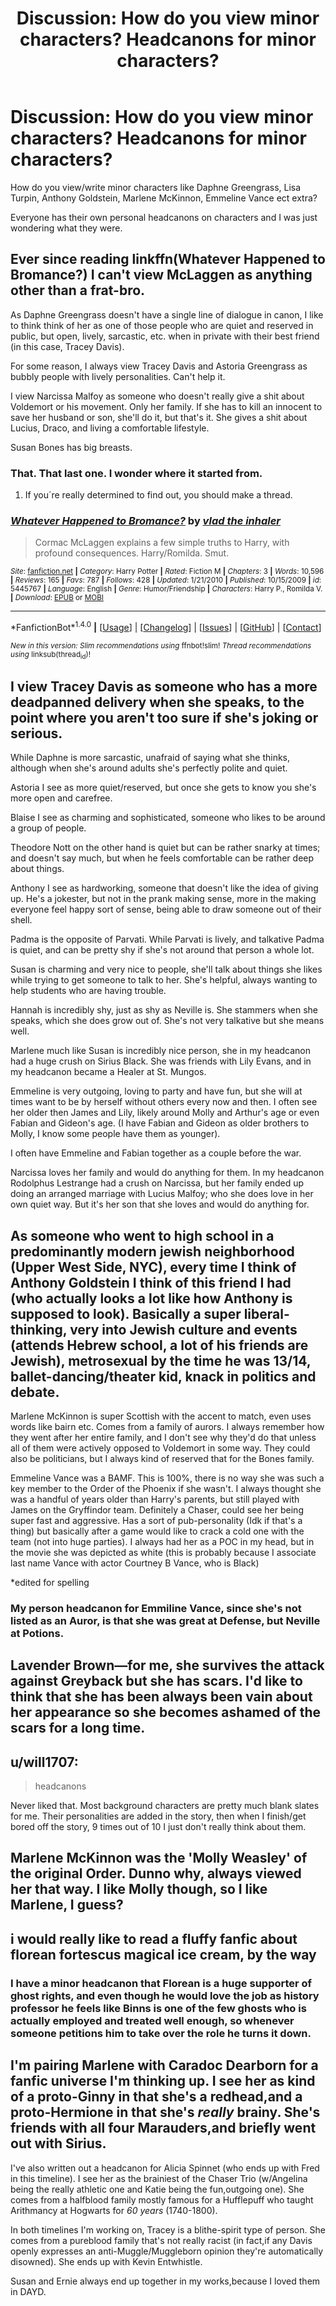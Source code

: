 #+TITLE: Discussion: How do you view minor characters? Headcanons for minor characters?

* Discussion: How do you view minor characters? Headcanons for minor characters?
:PROPERTIES:
:Author: SnarkyAndProud
:Score: 2
:DateUnix: 1512422461.0
:DateShort: 2017-Dec-05
:FlairText: Discussion
:END:
How do you view/write minor characters like Daphne Greengrass, Lisa Turpin, Anthony Goldstein, Marlene McKinnon, Emmeline Vance ect extra?

Everyone has their own personal headcanons on characters and I was just wondering what they were.


** Ever since reading linkffn(Whatever Happened to Bromance?) I can't view McLaggen as anything other than a frat-bro.

As Daphne Greengrass doesn't have a single line of dialogue in canon, I like to think think of her as one of those people who are quiet and reserved in public, but open, lively, sarcastic, etc. when in private with their best friend (in this case, Tracey Davis).

For some reason, I always view Tracey Davis and Astoria Greengrass as bubbly people with lively personalities. Can't help it.

I view Narcissa Malfoy as someone who doesn't really give a shit about Voldemort or his movement. Only her family. If she has to kill an innocent to save her husband or son, she'll do it, but that's it. She gives a shit about Lucius, Draco, and living a comfortable lifestyle.

Susan Bones has big breasts.
:PROPERTIES:
:Author: AutumnSouls
:Score: 16
:DateUnix: 1512423528.0
:DateShort: 2017-Dec-05
:END:

*** That. That last one. I wonder where it started from.
:PROPERTIES:
:Author: ShiroVN
:Score: 5
:DateUnix: 1512431146.0
:DateShort: 2017-Dec-05
:END:

**** If you´re really determined to find out, you should make a thread.
:PROPERTIES:
:Author: pornomancer90
:Score: 1
:DateUnix: 1512449244.0
:DateShort: 2017-Dec-05
:END:


*** [[http://www.fanfiction.net/s/5445767/1/][*/Whatever Happened to Bromance?/*]] by [[https://www.fanfiction.net/u/1401424/vlad-the-inhaler][/vlad the inhaler/]]

#+begin_quote
  Cormac McLaggen explains a few simple truths to Harry, with profound consequences. Harry/Romilda. Smut.
#+end_quote

^{/Site/: [[http://www.fanfiction.net/][fanfiction.net]] *|* /Category/: Harry Potter *|* /Rated/: Fiction M *|* /Chapters/: 3 *|* /Words/: 10,596 *|* /Reviews/: 165 *|* /Favs/: 787 *|* /Follows/: 428 *|* /Updated/: 1/21/2010 *|* /Published/: 10/15/2009 *|* /id/: 5445767 *|* /Language/: English *|* /Genre/: Humor/Friendship *|* /Characters/: Harry P., Romilda V. *|* /Download/: [[http://www.ff2ebook.com/old/ffn-bot/index.php?id=5445767&source=ff&filetype=epub][EPUB]] or [[http://www.ff2ebook.com/old/ffn-bot/index.php?id=5445767&source=ff&filetype=mobi][MOBI]]}

--------------

*FanfictionBot*^{1.4.0} *|* [[[https://github.com/tusing/reddit-ffn-bot/wiki/Usage][Usage]]] | [[[https://github.com/tusing/reddit-ffn-bot/wiki/Changelog][Changelog]]] | [[[https://github.com/tusing/reddit-ffn-bot/issues/][Issues]]] | [[[https://github.com/tusing/reddit-ffn-bot/][GitHub]]] | [[[https://www.reddit.com/message/compose?to=tusing][Contact]]]

^{/New in this version: Slim recommendations using/ ffnbot!slim! /Thread recommendations using/ linksub(thread_id)!}
:PROPERTIES:
:Author: FanfictionBot
:Score: 2
:DateUnix: 1512423601.0
:DateShort: 2017-Dec-05
:END:


** I view Tracey Davis as someone who has a more deadpanned delivery when she speaks, to the point where you aren't too sure if she's joking or serious.

While Daphne is more sarcastic, unafraid of saying what she thinks, although when she's around adults she's perfectly polite and quiet.

Astoria I see as more quiet/reserved, but once she gets to know you she's more open and carefree.

Blaise I see as charming and sophisticated, someone who likes to be around a group of people.

Theodore Nott on the other hand is quiet but can be rather snarky at times; and doesn't say much, but when he feels comfortable can be rather deep about things.

Anthony I see as hardworking, someone that doesn't like the idea of giving up. He's a jokester, but not in the prank making sense, more in the making everyone feel happy sort of sense, being able to draw someone out of their shell.

Padma is the opposite of Parvati. While Parvati is lively, and talkative Padma is quiet, and can be pretty shy if she's not around that person a whole lot.

Susan is charming and very nice to people, she'll talk about things she likes while trying to get someone to talk to her. She's helpful, always wanting to help students who are having trouble.

Hannah is incredibly shy, just as shy as Neville is. She stammers when she speaks, which she does grow out of. She's not very talkative but she means well.

Marlene much like Susan is incredibly nice person, she in my headcanon had a huge crush on Sirius Black. She was friends with Lily Evans, and in my headcanon became a Healer at St. Mungos.

Emmeline is very outgoing, loving to party and have fun, but she will at times want to be by herself without others every now and then. I often see her older then James and Lily, likely around Molly and Arthur's age or even Fabian and Gideon's age. (I have Fabian and Gideon as older brothers to Molly, I know some people have them as younger).

I often have Emmeline and Fabian together as a couple before the war.

Narcissa loves her family and would do anything for them. In my headcanon Rodolphus Lestrange had a crush on Narcissa, but her family ended up doing an arranged marriage with Lucius Malfoy; who she does love in her own quiet way. But it's her son that she loves and would do anything for.
:PROPERTIES:
:Author: SnarkyAndProud
:Score: 3
:DateUnix: 1512432348.0
:DateShort: 2017-Dec-05
:END:


** As someone who went to high school in a predominantly modern jewish neighborhood (Upper West Side, NYC), every time I think of Anthony Goldstein I think of this friend I had (who actually looks a lot like how Anthony is supposed to look). Basically a super liberal-thinking, very into Jewish culture and events (attends Hebrew school, a lot of his friends are Jewish), metrosexual by the time he was 13/14, ballet-dancing/theater kid, knack in politics and debate.

Marlene McKinnon is super Scottish with the accent to match, even uses words like bairn etc. Comes from a family of aurors. I always remember how they went after her entire family, and I don't see why they'd do that unless all of them were actively opposed to Voldemort in some way. They could also be politicians, but I always kind of reserved that for the Bones family.

Emmeline Vance was a BAMF. This is 100%, there is no way she was such a key member to the Order of the Phoenix if she wasn't. I always thought she was a handful of years older than Harry's parents, but still played with James on the Gryffindor team. Definitely a Chaser, could see her being super fast and aggressive. Has a sort of pub-personality (Idk if that's a thing) but basically after a game would like to crack a cold one with the team (not into huge parties). I always had her as a POC in my head, but in the movie she was depicted as white (this is probably because I associate last name Vance with actor Courtney B Vance, who is Black)

*edited for spelling
:PROPERTIES:
:Score: 2
:DateUnix: 1512429514.0
:DateShort: 2017-Dec-05
:END:

*** My person headcanon for Emmiline Vance, since she's not listed as an Auror, is that she was great at Defense, but Neville at Potions.
:PROPERTIES:
:Author: Jahoan
:Score: 1
:DateUnix: 1512435472.0
:DateShort: 2017-Dec-05
:END:


** Lavender Brown---for me, she survives the attack against Greyback but she has scars. I'd like to think that she has been always been vain about her appearance so she becomes ashamed of the scars for a long time.
:PROPERTIES:
:Author: smilestoyou
:Score: 2
:DateUnix: 1512436534.0
:DateShort: 2017-Dec-05
:END:


** u/will1707:
#+begin_quote
  headcanons
#+end_quote

Never liked that. Most background characters are pretty much blank slates for me. Their personalities are added in the story, then when I finish/get bored off the story, 9 times out of 10 I just don't really think about them.
:PROPERTIES:
:Author: will1707
:Score: 1
:DateUnix: 1512441767.0
:DateShort: 2017-Dec-05
:END:


** Marlene McKinnon was the 'Molly Weasley' of the original Order. Dunno why, always viewed her that way. I like Molly though, so I like Marlene, I guess?
:PROPERTIES:
:Score: 1
:DateUnix: 1512480938.0
:DateShort: 2017-Dec-05
:END:


** i would really like to read a fluffy fanfic about florean fortescus magical ice cream, by the way
:PROPERTIES:
:Author: natus92
:Score: 1
:DateUnix: 1512484862.0
:DateShort: 2017-Dec-05
:END:

*** I have a minor headcanon that Florean is a huge supporter of ghost rights, and even though he would love the job as history professor he feels like Binns is one of the few ghosts who is actually employed and treated well enough, so whenever someone petitions him to take over the role he turns it down.
:PROPERTIES:
:Author: zombieqatz
:Score: 2
:DateUnix: 1512532732.0
:DateShort: 2017-Dec-06
:END:


** I'm pairing Marlene with Caradoc Dearborn for a fanfic universe I'm thinking up. I see her as kind of a proto-Ginny in that she's a redhead,and a proto-Hermione in that she's /really/ brainy. She's friends with all four Marauders,and briefly went out with Sirius.

I've also written out a headcanon for Alicia Spinnet (who ends up with Fred in this timeline). I see her as the brainiest of the Chaser Trio (w/Angelina being the really athletic one and Katie being the fun,outgoing one). She comes from a halfblood family mostly famous for a Hufflepuff who taught Arithmancy at Hogwarts for /60 years/ (1740-1800).

In both timelines I'm working on, Tracey is a blithe-spirit type of person. She comes from a pureblood family that's not really racist (in fact,if any Davis openly expresses an anti-Muggle/Muggleborn opinion they're automatically disowned). She ends up with Kevin Entwhistle.

Susan and Ernie always end up together in my works,because I loved them in DAYD.
:PROPERTIES:
:Author: MrToddWilkins
:Score: 1
:DateUnix: 1516042197.0
:DateShort: 2018-Jan-15
:END:
